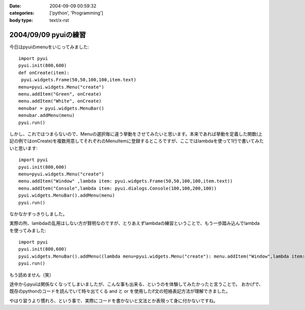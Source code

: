 :date: 2004-09-09 00:59:32
:categories: ['python', 'Programming']
:body type: text/x-rst

=====================
2004/09/09 pyuiの練習
=====================

今日はpyuiのmenuをいじってみました::

 import pyui
 pyui.init(800,600)
 def onCreate(item):
  pyui.widgets.Frame(50,50,100,100,item.text)
 menu=pyui.widgets.Menu("create")
 menu.addItem("Green", onCreate)
 menu.addItem("White", onCreate)
 menubar = pyui.widgets.MenuBar()
 menubar.addMenu(menu)
 pyui.run()



.. :extend type: text/x-rst
.. :extend:
しかし、これではつまらないので、Menuの選択毎に違う挙動をさせてみたいと思います。本来であれば挙動を定義した関数(上記の例ではonCreate)を複数用意してそれぞれのMenuItemに登録するところですが、ここではlambdaを使って1行で書いてみたいと思います::

  import pyui
  pyui.init(800,600)
  menu=pyui.widgets.Menu("create")
  menu.addItem("Window" ,lambda item: pyui.widgets.Frame(50,50,100,100,item.text))
  menu.addItem("Console",lambda item: pyui.dialogs.Console(100,100,200,100))
  pyui.widgets.MenuBar().addMenu(menu)
  pyui.run()


なかなかすっきりしました。

実際の所、lambdaの乱用はしない方が賢明なのですが、とりあえずlambdaの練習ということで、もう一歩踏み込んでlambdaを使ってみました::

  import pyui
  pyui.init(800,600)
  pyui.widgets.MenuBar().addMenu((lambda menu=pyui.widgets.Menu("create"): menu.addItem("Window",lambda item: pyui.widgets.Frame(50,50,100,100,item.text)) and menu.addItem("Console",lambda item: pyui.dialogs.Console(100,100,200,100)) and menu)())
  pyui.run()

もう読めません（笑）

途中からpyuiは関係なくなってしまいましたが、こんな事も出来る、というのを体験してみたかったと言うことで。
おかげで、既存のpythonのコードを読んでいて時々出てくる and と or を使用したif文の短絡表記方法が理解できました。

やはり習うより慣れろ、という事で、実際にコードを書かないと文法とか表現って身に付かないですね。

